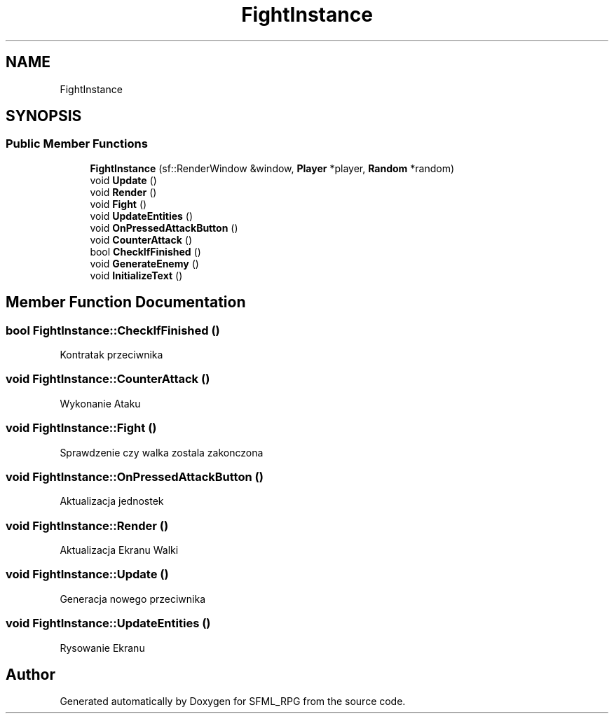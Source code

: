 .TH "FightInstance" 3 "Sun May 16 2021" "SFML_RPG" \" -*- nroff -*-
.ad l
.nh
.SH NAME
FightInstance
.SH SYNOPSIS
.br
.PP
.SS "Public Member Functions"

.in +1c
.ti -1c
.RI "\fBFightInstance\fP (sf::RenderWindow &window, \fBPlayer\fP *player, \fBRandom\fP *random)"
.br
.ti -1c
.RI "void \fBUpdate\fP ()"
.br
.ti -1c
.RI "void \fBRender\fP ()"
.br
.ti -1c
.RI "void \fBFight\fP ()"
.br
.ti -1c
.RI "void \fBUpdateEntities\fP ()"
.br
.ti -1c
.RI "void \fBOnPressedAttackButton\fP ()"
.br
.ti -1c
.RI "void \fBCounterAttack\fP ()"
.br
.ti -1c
.RI "bool \fBCheckIfFinished\fP ()"
.br
.ti -1c
.RI "void \fBGenerateEnemy\fP ()"
.br
.ti -1c
.RI "void \fBInitializeText\fP ()"
.br
.in -1c
.SH "Member Function Documentation"
.PP 
.SS "bool FightInstance::CheckIfFinished ()"
Kontratak przeciwnika 
.SS "void FightInstance::CounterAttack ()"
Wykonanie Ataku 
.SS "void FightInstance::Fight ()"
Sprawdzenie czy walka zostala zakonczona 
.SS "void FightInstance::OnPressedAttackButton ()"
Aktualizacja jednostek 
.SS "void FightInstance::Render ()"
Aktualizacja Ekranu Walki 
.SS "void FightInstance::Update ()"
Generacja nowego przeciwnika 
.SS "void FightInstance::UpdateEntities ()"
Rysowanie Ekranu 

.SH "Author"
.PP 
Generated automatically by Doxygen for SFML_RPG from the source code\&.
